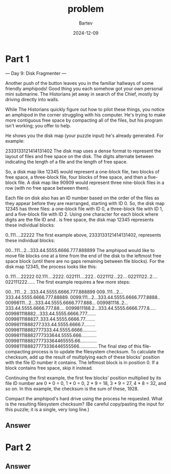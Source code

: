 #+title: problem
#+author: Bartev
#+date: 2024-12-09
* Part 1
--- Day 9: Disk Fragmenter ---

Another push of the button leaves you in the familiar hallways of some friendly amphipods! Good thing you each somehow got your own personal mini submarine. The Historians jet away in search of the Chief, mostly by driving directly into walls.

While The Historians quickly figure out how to pilot these things, you notice an amphipod in the corner struggling with his computer. He's trying to make more contiguous free space by compacting all of the files, but his program isn't working; you offer to help.

He shows you the disk map (your puzzle input) he's already generated. For example:

2333133121414131402
The disk map uses a dense format to represent the layout of files and free space on the disk. The digits alternate between indicating the length of a file and the length of free space.

So, a disk map like 12345 would represent a one-block file, two blocks of free space, a three-block file, four blocks of free space, and then a five-block file. A disk map like 90909 would represent three nine-block files in a row (with no free space between them).

Each file on disk also has an ID number based on the order of the files as they appear before they are rearranged, starting with ID 0. So, the disk map 12345 has three files: a one-block file with ID 0, a three-block file with ID 1, and a five-block file with ID 2. Using one character for each block where digits are the file ID and . is free space, the disk map 12345 represents these individual blocks:

0..111....22222
The first example above, 2333133121414131402, represents these individual blocks:

00...111...2...333.44.5555.6666.777.888899
The amphipod would like to move file blocks one at a time from the end of the disk to the leftmost free space block (until there are no gaps remaining between file blocks). For the disk map 12345, the process looks like this:

0..111....22222
02.111....2222.
022111....222..
0221112...22...
02211122..2....
022111222......
The first example requires a few more steps:

00...111...2...333.44.5555.6666.777.888899
009..111...2...333.44.5555.6666.777.88889.
0099.111...2...333.44.5555.6666.777.8888..
00998111...2...333.44.5555.6666.777.888...
009981118..2...333.44.5555.6666.777.88....
0099811188.2...333.44.5555.6666.777.8.....
009981118882...333.44.5555.6666.777.......
0099811188827..333.44.5555.6666.77........
00998111888277.333.44.5555.6666.7.........
009981118882777333.44.5555.6666...........
009981118882777333644.5555.666............
00998111888277733364465555.66.............
0099811188827773336446555566..............
The final step of this file-compacting process is to update the filesystem checksum. To calculate the checksum, add up the result of multiplying each of these blocks' position with the file ID number it contains. The leftmost block is in position 0. If a block contains free space, skip it instead.

Continuing the first example, the first few blocks' position multiplied by its file ID number are 0 * 0 = 0, 1 * 0 = 0, 2 * 9 = 18, 3 * 9 = 27, 4 * 8 = 32, and so on. In this example, the checksum is the sum of these, 1928.

Compact the amphipod's hard drive using the process he requested. What is the resulting filesystem checksum? (Be careful copy/pasting the input for this puzzle; it is a single, very long line.)


** Answer

* Part 2

** Answer


